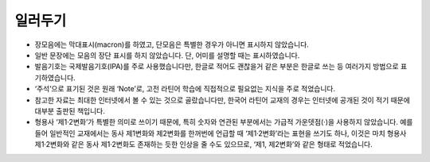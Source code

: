 일러두기
========

* 장모음에는 막대표시(macron)를 하였고, 단모음은 특별한 경우가 아니면 표시하지 않았습니다.
* 일반 문장에는 모음의 장단 표시를 하지 않았습니다. 단, 어미를 설명할 때는 표시하였습니다.
* 발음기호는 국제발음기호(IPA)를 주로 사용했습니다만, 한글로 적어도 괜찮을거 같은 부분은 한글로 쓰는 등 여러가지 방법으로 표기하였습니다.
* ‘주석’으로 표기된 것은 원래 ‘Note’로, 고전 라틴어 학습에 직접적으로 필요없는 지식을 주로 적었습니다.
* 참고한 자료는 최대한 인터넷에서 볼 수 있는 것으로 골랐습니다만, 한국어 라틴어 교재의 경우는 인터넷에 공개된 것이 적기 때문에 대부분 출판된 책입니다.
* 형용사 ‘제1·2변화’가 특별한 의미로 쓰이기 때문에, 특히 숫자와 연관된 부분에서는 가급적 가운뎃점(·)을 사용하지 않았습니다. 예를 들어 일반적인 교재에서는 동사 제1변화와 제2변화를 한꺼번에 언급할 때 ‘제1·2변화’라는 표현을 쓰기도 하나, 이것은 마치 형용사 제1·2변화와 같은 동사 제1·2변화도 존재하는 듯한 인상을 줄 수도 있으므로, ‘제1, 제2변화’와 같은 형태로 적었습니다.
